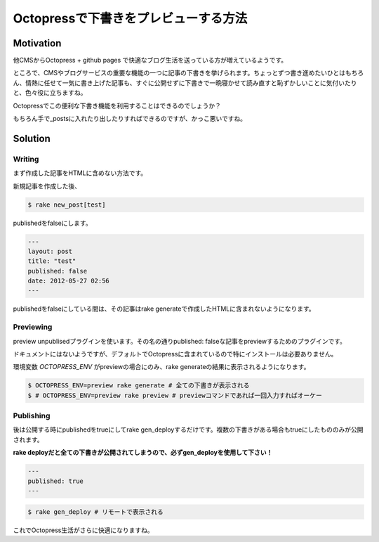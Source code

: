 #####################################
Octopressで下書きをプレビューする方法
#####################################



.. author:: default
.. categories:: Programming
.. tags:: Octopress
.. comments::

Motivation
==========

他CMSからOctopress + github pages で快適なブログ生活を送っている方が増えているようです。

ところで、CMSやブログサービスの重要な機能の一つに記事の下書きを挙げられます。ちょっとずつ書き進めたいひとはもちろん、情熱に任せて一気に書き上げた記事も、すぐに公開せずに下書きで一晩寝かせて読み直すと恥ずかしいことに気付いたりと、色々役に立ちますね。

Octopressでこの便利な下書き機能を利用することはできるのでしょうか？

もちろん手で_postsに入れたり出したりすればできるのですが、かっこ悪いですね。

Solution
========

Writing
-------

まず作成した記事をHTMLに含めない方法です。

新規記事を作成した後、

.. code-block:: sh

    $ rake new_post[test]

publishedをfalseにします。

.. code-block:: none

    ---
    layout: post
    title: "test"
    published: false
    date: 2012-05-27 02:56
    ---

publishedをfalseにしている間は、その記事はrake generateで作成したHTMLに含まれないようになります。

Previewing
----------

preview unpublisedプラグインを使います。その名の通りpublished: falseな記事をpreviewするためのプラグインです。

ドキュメントにはないようですが、デフォルトでOctopressに含まれているので特にインストールは必要ありません。

環境変数 `OCTOPRESS_ENV` がpreviewの場合にのみ、rake generateの結果に表示されるようになります。

.. code-block:: sh

    $ OCTOPRESS_ENV=preview rake generate # 全ての下書きが表示される
    $ # OCTOPRESS_ENV=preview rake preview # previewコマンドであれば一回入力すればオーケー

Publishing
----------

後は公開する時にpublishedをtrueにしてrake gen_deployするだけです。複数の下書きがある場合もtrueにしたもののみが公開されます。

**rake deployだと全ての下書きが公開されてしまうので、必ずgen_deployを使用して下さい！**

.. code-block:: none

    ---
    published: true
    ---

.. code-block:: sh

    $ rake gen_deploy # リモートで表示される

これでOctopress生活がさらに快適になりますね。
